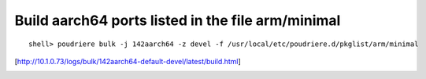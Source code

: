 
Build aarch64 ports listed in the file arm/minimal
""""""""""""""""""""""""""""""""""""""""""""""""""

::

   shell> poudriere bulk -j 142aarch64 -z devel -f /usr/local/etc/poudriere.d/pkglist/arm/minimal

[http://10.1.0.73/logs/bulk/142aarch64-default-devel/latest/build.html]

.. image:: poudriere-log-bulk-142aarch64-devel-minimal.png
   :width: 100%
   :align: center
   :alt: poudriere-log-bulk-142aarch64-devel-minimal.png
